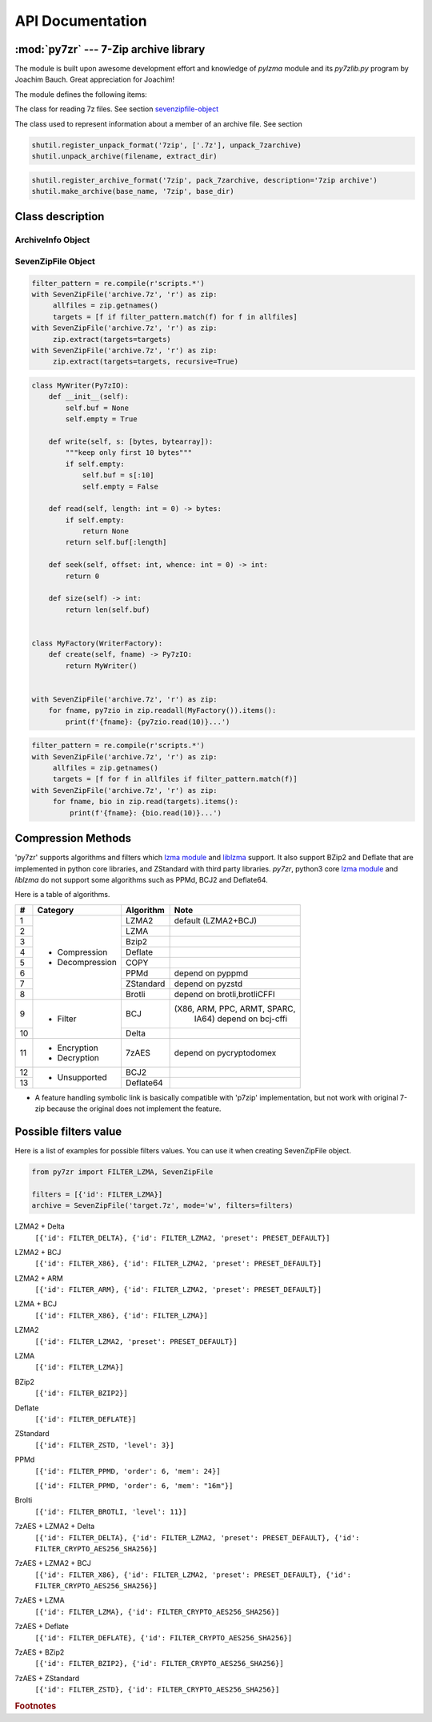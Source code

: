 .. _api_documentation:

*****************
API Documentation
*****************

:mod:`py7zr` --- 7-Zip archive library
======================================

.. module:: py7zr
   :synopsis: Read and write 7Z-format archive files.

.. moduleauthor:: Hiroshi Miura <miurahr@linux.com>


The module is built upon awesome development effort and knowledge of `pylzma` module
and its `py7zlib.py` program by Joachim Bauch. Great appreciation for Joachim!

The module defines the following items:

.. exception:: Bad7zFile

   The error raised for bad 7z files.


.. class:: SevenZipFile
   :noindex:

   The class for reading 7z files.  See section sevenzipfile-object_


.. class:: FileInfo

   The class used to represent information about a member of an archive file. See section


.. function:: is_7zfile(filename)

   Returns ``True`` if *filename* is a valid 7z file based on its magic number,
   otherwise returns ``False``.  *filename* may be a file or file-like object too.


.. function:: unpack_7zarchive(archive, path, extra=None)

   Helper function to intend to use with :mod:`shutil` module which offers a number of high-level operations on files
   and collections of files. Since :mod:`shutil` has a function to register decompressor of archive, you can register
   an helper function and then you can extract archive by calling :meth:`shutil.unpack_archive`

.. code-block:: python

    shutil.register_unpack_format('7zip', ['.7z'], unpack_7zarchive)
    shutil.unpack_archive(filename, extract_dir)


.. function:: pack_7zarchive(archive, path, extra=None)

   Helper function to intend to use with :mod:`shutil` module which offers a number of high-level operations on files
   and collections of files. Since :mod:`shutil` has a function to register maker of archive, you can register
   an helper function and then you can produce archive by calling :meth:`shutil.make_archive`

.. code-block:: python

    shutil.register_archive_format('7zip', pack_7zarchive, description='7zip archive')
    shutil.make_archive(base_name, '7zip', base_dir)


.. seealso::

   (external link) `shutil`_  :mod:`shutil` module offers a number of high-level operations on files and collections of files.

.. _shutil: https://docs.python.org/3/library/shutil.html


Class description
=================

.. _archiveinfo-object:

ArchiveInfo Object
------------------

.. py:class:: ArchiveInfo(filename, stat, header_size, method_names, solid, blocks, uncompressed)

   Data only python object to hold information of archive.
   The object can be retrieved by `archiveinfo()` method of `SevenZipFile` object.

.. py:attribute:: filename
   :type: str

   filename of 7zip archive. If SevenZipFile object is created from BinaryIO object,
   it becomes None.

.. py:attribute:: stat
   :type: stat_result

   fstat object of 7zip archive. If SevenZipFile object is created from BinaryIO object,
   it becomes None.

.. py:attribute:: header_size
   :type: int

   header size of 7zip archive.

.. py:attribute:: method_names
   :type: List[str]

   list of method names used in 7zip archive. If method is not supported by py7zr,
   name has a postfix asterisk(`*`) mark.

.. py:attribute:: solid
   :type: bool

   Whether is 7zip archive a solid compression or not.

.. py:attribute:: blocks
   :type: int

   number of compression block(s)

.. py:attribute:: uncompressed
   :type: int

   total uncompressed size of files in 7zip archive


.. _sevenzipfile-object:

SevenZipFile Object
-------------------


.. py:class:: SevenZipFile(file, mode='r', filters=None, dereference=False, password=None)

   Open a 7z file, where *file* can be a path to a file (a string), a
   file-like object or a :term:`path-like object`.

   The *mode* parameter should be ``'r'`` to read an existing
   file, ``'w'`` to truncate and write a new file, ``'a'`` to append to an
   existing file, or ``'x'`` to exclusively create and write a new file.
   If *mode* is ``'x'`` and *file* refers to an existing file,
   a :exc:`FileExistsError` will be raised.
   If *mode* is ``'r'`` or ``'a'``, the file should be seekable.

   The *filters* parameter controls the compression algorithms to use when
   writing files to the archive.

   SevenZipFile class has a capability as context manager. It can handle
   'with' statement.

   If dereference is False, add symbolic and hard links to the archive.
   If it is True, add the content of the target files to the archive.
   This has no effect on systems that do not support symbolic links.

   When password given, py7zr handles an archive as an encrypted one.

.. py:method:: SevenZipFile.close()

   Close the archive file and release internal buffers.  You must
   call :meth:`close` before exiting your program or most records will
   not be written.


.. py:method:: SevenZipFile.getnames()
               SevenZipFile.namelist()

   Return a list of archive files by name.


.. py:method:: SevenZipFile.getinfo(name)

   Return a FileInfo object with information about the archive member *name*.
   Calling :meth:`getinfo` for a name not currently contained in the archive will raise a :exc:`KeyError`.


.. py:method:: SevenZipFile.needs_password()

   Return `True` if the archive is encrypted, or is going to create
   encrypted archive. Otherwise return `False`


.. py:method:: SevenZipFile.extractall(path=None)

   Extract all members from the archive to current working directory.  *path*
   specifies a different directory to extract to.


.. py:method:: SevenZipFile.extract(path=None, targets=None)

   Extract specified pathspec archived files to current working directory.
   'path' specifies a different directory to extract to.

   'targets' is a COLLECTION of archived file names to be extracted.
   py7zr looks for files and directories as same as specified in element
   of 'targets'.

   When the method gets a ``str`` object or another object other than collection
   such as LIST or SET, it will raise :exc:`TypeError`.

   Once extract() called, the ``SevenZipFile`` object become exhausted,
   and an EOF state.
   If you want to call :meth:`read`, :meth:`readall`, :meth:`extract`, :meth:`extractall`
   again, you should call :meth:`reset` before it.

   **CAUTION** when specifying files and not specifying parent directory,
   py7zr will fails with no such directory. When you want to extract file
   'somedir/somefile' then pass a list: ['somedirectory', 'somedir/somefile']
   as a target argument.


.. py:method:: SevenZipFile.extract(path=None, targets=None, recursive=True)

   'recursive' is a BOOLEAN which if set True, helps with simplifying subcontents
   extraction.

   Instead of specifying all files / directories under a parent
   directory by passing a list of 'targets', specifying only the parent directory
   and setting 'recursive' to True forces an automatic extraction of all
   subdirectories and subcontents recursively.

   If 'recursive' is not set, it defaults to False, so the extraction proceeds as
   if the parameter did not exist.

   Please see 'tests/test_basic.py: test_py7zr_extract_and_getnames()' for
   example code.

.. code-block:: python

   filter_pattern = re.compile(r'scripts.*')
   with SevenZipFile('archive.7z', 'r') as zip:
        allfiles = zip.getnames()
        targets = [f if filter_pattern.match(f) for f in allfiles]
   with SevenZipFile('archive.7z', 'r') as zip:
        zip.extract(targets=targets)
   with SevenZipFile('archive.7z', 'r') as zip:
        zip.extract(targets=targets, recursive=True)


.. py:method:: SevenZipFile.readall(factory: WriterFactory = factory)

   Extract all members from the archive to object which implement Py7zIO interface,
   and returns dictionary object which key is archived filename and value is given object
   that factory class provide.

   Returned dictionary has a form of Dict[str, Py7zIO].
   Once readall() called, the SevenZipFIle object become exhausted and EOF state.
   If you want to call read(), readall(), extract(), extractall() again,
   you should call reset() before it.
   You can get extracted data from dictionary value as such

.. code-block:: python

   class MyWriter(Py7zIO):
       def __init__(self):
           self.buf = None
           self.empty = True

       def write(self, s: [bytes, bytearray]):
           """keep only first 10 bytes"""
           if self.empty:
               self.buf = s[:10]
               self.empty = False

       def read(self, length: int = 0) -> bytes:
           if self.empty:
               return None
           return self.buf[:length]

       def seek(self, offset: int, whence: int = 0) -> int:
           return 0

       def size(self) -> int:
           return len(self.buf)


   class MyFactory(WriterFactory):
       def create(self, fname) -> Py7zIO:
           return MyWriter()


   with SevenZipFile('archive.7z', 'r') as zip:
       for fname, py7zio in zip.readall(MyFactory()).items():
           print(f'{fname}: {py7zio.read(10)}...')


.. py:method:: SevenZipFile.read(factory: WriterFactory, targets=None)

   Extract specified list of target archived files to dictionary object.

   'targets' is a COLLECTION of archived file names to be extracted.
   py7zr looks for files and directories as same as specified in element
   of 'targets'.

   When the method get a ``str`` object or another object other than collection
   such as LIST or SET, it will raise :exc:`TypeError`.

   When targets is None, it behave as same as readall().
   Once read() called, the SevenZipFIle object become exhausted and EOF state.
   If you want to call read(), readall(), extract(), extractall() again,
   you should call reset() before it.

.. code-block:: python

   filter_pattern = re.compile(r'scripts.*')
   with SevenZipFile('archive.7z', 'r') as zip:
        allfiles = zip.getnames()
        targets = [f for f in allfiles if filter_pattern.match(f)]
   with SevenZipFile('archive.7z', 'r') as zip:
        for fname, bio in zip.read(targets).items():
            print(f'{fname}: {bio.read(10)}...')


.. py:method:: SevenZipFile.list()

    Return a List[FileInfo].


.. py:method:: SevenZipFile.archiveinfo()

    Return a ArchiveInfo object.



.. py:method:: SevenZipFile.test()

   Read all the archive file and check a packed CRC.
   Return ``True`` if CRC check passed, and return ``False`` when detect defeat,
   or return ``None`` when the archive don't have a CRC record.


.. py:method:: SevenZipFile.testzip()

    Read all the files in the archive and check their CRCs.
    Return the name of the first bad file, or else return ``None``.
    When the archive don't have a CRC record, it return ``None``.


.. py:method:: SevenZipFile.write(filename, arcname=None)

   Write the file named *filename* to the archive, giving it the archive name
   *arcname* (by default, this will be the same as *filename*, but without a drive
   letter and with leading path separators removed).
   The archive must be open with mode ``'w'``


.. py:method:: SevenZipFile.writeall(filename, arcname=None)

   Write the directory and its sub items recursively into the archive, giving
   the archive name *arcname* (by default, this will be the same as *filename*,
   but without a drive letter and with leading path seaprator removed).

   If you want to store directories and files, putting *arcname* is good idea.
   When filename is 'C:/a/b/c' and arcname is 'c', with a file exist as 'C:/a/b/c/d.txt',
   then archive listed as ['c', 'c/d.txt'], the former as directory.


.. py:method:: SevenZipFile.set_encrypted_header(mode)

   Set header encryption mode. When encrypt header, set mode to `True`, otherwise `False`.
   Default is `False`.


.. py:method:: SevenZipFile.set_encoded_header_mode(mode)

   Set header encode mode. When encode header data, set mode to `True`, otherwise `False`.
   Default is `True`.


.. py:attribute:: SevenZipFile.filename

   Name of the SEVEN ZIP file.


Compression Methods
===================

'py7zr' supports algorithms and filters which `lzma module`_ and `liblzma`_ support.
It also support BZip2 and Deflate that are implemented in python core libraries,
and ZStandard with third party libraries.
`py7zr`, python3 core `lzma module`_ and `liblzma` do not support some algorithms
such as PPMd, BCJ2 and Deflate64.

.. _`lzma module`: https://docs.python.org/3/library/lzma.html
.. _`liblzma`: https://tukaani.org/xz/

Here is a table of algorithms.

+---+----------------------+------------+-----------------------------+
|  #|   Category           | Algorithm  | Note                        |
+===+======================+============+=============================+
|  1| - Compression        | LZMA2      |  default (LZMA2+BCJ)        |
+---+ - Decompression      +------------+-----------------------------+
|  2|                      | LZMA       |                             |
+---+                      +------------+-----------------------------+
|  3|                      | Bzip2      |                             |
+---+                      +------------+-----------------------------+
|  4|                      | Deflate    |                             |
+---+                      +------------+-----------------------------+
|  5|                      | COPY       |                             |
+---+                      +------------+-----------------------------+
|  6|                      | PPMd       | depend on pyppmd            |
+---+                      +------------+-----------------------------+
|  7|                      | ZStandard  | depend on pyzstd            |
+---+                      +------------+-----------------------------+
|  8|                      | Brotli     | depend on brotli,brotliCFFI |
+---+----------------------+------------+-----------------------------+
|  9| - Filter             | BCJ        |(X86, ARM, PPC, ARMT, SPARC, |
|   |                      |            | IA64)  depend on bcj-cffi   |
+---+                      +------------+-----------------------------+
| 10|                      | Delta      |                             |
+---+----------------------+------------+-----------------------------+
| 11| - Encryption         | 7zAES      | depend on pycryptodomex     |
|   | - Decryption         |            |                             |
+---+----------------------+------------+-----------------------------+
| 12| - Unsupported        | BCJ2       |                             |
+---+                      +------------+-----------------------------+
| 13|                      | Deflate64  |                             |
+---+----------------------+------------+-----------------------------+

- A feature handling symbolic link is basically compatible with 'p7zip' implementation,
  but not work with original 7-zip because the original does not implement the feature.


Possible filters value
======================

Here is a list of examples for possible filters values.
You can use it when creating SevenZipFile object.

.. code-block:: python

    from py7zr import FILTER_LZMA, SevenZipFile

    filters = [{'id': FILTER_LZMA}]
    archive = SevenZipFile('target.7z', mode='w', filters=filters)


LZMA2 + Delta
    ``[{'id': FILTER_DELTA}, {'id': FILTER_LZMA2, 'preset': PRESET_DEFAULT}]``

LZMA2 + BCJ
    ``[{'id': FILTER_X86}, {'id': FILTER_LZMA2, 'preset': PRESET_DEFAULT}]``

LZMA2 + ARM
    ``[{'id': FILTER_ARM}, {'id': FILTER_LZMA2, 'preset': PRESET_DEFAULT}]``

LZMA + BCJ
    ``[{'id': FILTER_X86}, {'id': FILTER_LZMA}]``

LZMA2
    ``[{'id': FILTER_LZMA2, 'preset': PRESET_DEFAULT}]``

LZMA
    ``[{'id': FILTER_LZMA}]``

BZip2
    ``[{'id': FILTER_BZIP2}]``

Deflate
    ``[{'id': FILTER_DEFLATE}]``

ZStandard
    ``[{'id': FILTER_ZSTD, 'level': 3}]``

PPMd
    ``[{'id': FILTER_PPMD, 'order': 6, 'mem': 24}]``

    ``[{'id': FILTER_PPMD, 'order': 6, 'mem': "16m"}]``

Brolti
    ``[{'id': FILTER_BROTLI, 'level': 11}]``

7zAES + LZMA2 + Delta
    ``[{'id': FILTER_DELTA}, {'id': FILTER_LZMA2, 'preset': PRESET_DEFAULT}, {'id': FILTER_CRYPTO_AES256_SHA256}]``

7zAES + LZMA2 + BCJ
    ``[{'id': FILTER_X86}, {'id': FILTER_LZMA2, 'preset': PRESET_DEFAULT}, {'id': FILTER_CRYPTO_AES256_SHA256}]``

7zAES + LZMA
    ``[{'id': FILTER_LZMA}, {'id': FILTER_CRYPTO_AES256_SHA256}]``

7zAES + Deflate
    ``[{'id': FILTER_DEFLATE}, {'id': FILTER_CRYPTO_AES256_SHA256}]``

7zAES + BZip2
    ``[{'id': FILTER_BZIP2}, {'id': FILTER_CRYPTO_AES256_SHA256}]``

7zAES + ZStandard
    ``[{'id': FILTER_ZSTD}, {'id': FILTER_CRYPTO_AES256_SHA256}]``


.. rubric:: Footnotes
